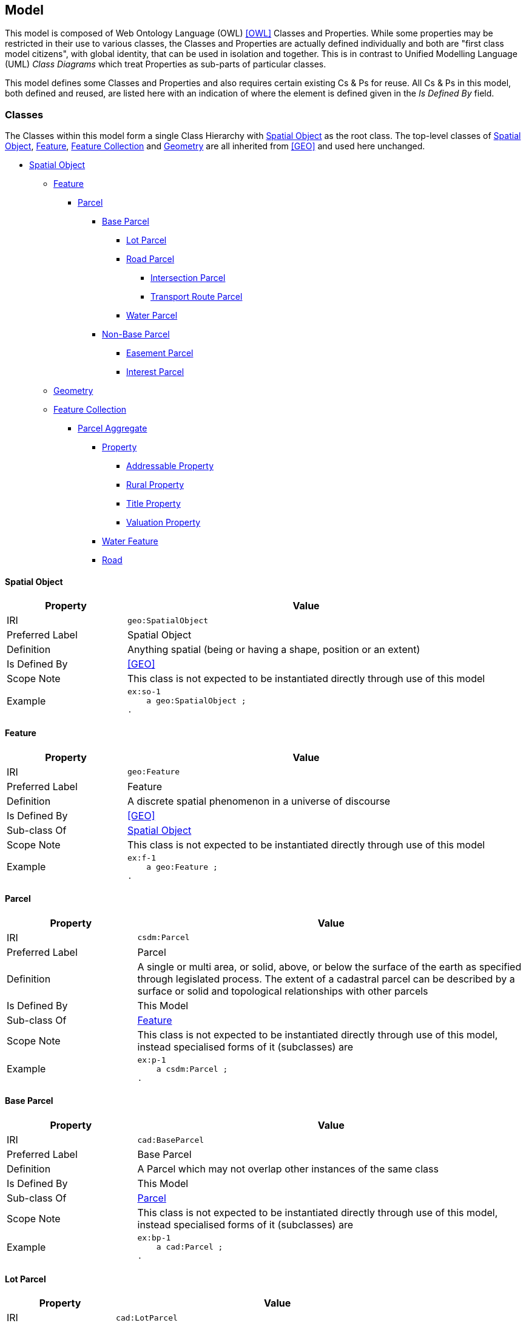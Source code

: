 == Model

This model is composed of Web Ontology Language (OWL) <<OWL>> Classes and Properties. While some properties may be restricted in their use to various classes, the Classes and Properties are actually defined individually and both are "first class model citizens", with global identity, that can be used in isolation and together. This is in contrast to Unified Modelling Language (UML) _Class Diagrams_ which treat Properties as sub-parts of particular classes.

This model defines some Classes and Properties and also requires certain existing Cs & Ps for reuse. All Cs & Ps in this model, both defined and reused, are listed here with an indication of where the element is defined given in the _Is Defined By_ field.


[[Classes]]
=== Classes

The Classes within this model form a single Class Hierarchy with <<SpatialObject>> as the root class. The top-level classes of <<SpatialObject>>, <<Feature>>, <<FeatureCollection>> and <<Geometry>> are all inherited from <<GEO>> and used here unchanged.

* <<SpatialObject>>
** <<Feature>>
*** <<Parcel>>
**** <<BaseParcel>>
***** <<LotParcel>>
***** <<RoadParcel>>
****** <<IntersectionParcel>>
****** <<TransportRouteParcel>>
***** <<WaterParcel>>
**** <<NonBaseParcel>>
***** <<StrataParcel>>
***** <<InterestParcel>>
** <<Geometry>>
** <<FeatureCollection>>
*** <<ParcelAggregate>>
**** <<Property>>
***** <<AddressableProperty>>
***** <<RuralProperty>>
***** <<TitleProperty>>
***** <<ValuationProperty>>
**** <<WaterFeature>>
**** <<Road>>

[[SpatialObject]]
==== Spatial Object

[cols="2,6"]
|===
| Property | Value

| IRI | `geo:SpatialObject`
| Preferred Label | Spatial Object
| Definition | Anything spatial (being or having a shape, position or an extent)
| Is Defined By | <<GEO>>
| Scope Note | This class is not expected to be instantiated directly through use of this model
| Example
a| [source,turtle]
----
ex:so-1
    a geo:SpatialObject ;
.
----
|===

[[Feature]]
==== Feature

[cols="2,6"]
|===
| Property | Value

| IRI | `geo:Feature`
| Preferred Label | Feature
| Definition | A discrete spatial phenomenon in a universe of discourse
| Is Defined By | <<GEO>>
| Sub-class Of | <<SpatialObject>>
| Scope Note | This class is not expected to be instantiated directly through use of this model
| Example 
a| [source,turtle]
----
ex:f-1
    a geo:Feature ;
.
----
|===

[[Parcel]]
==== Parcel

[cols="2,6"]
|===
| Property | Value

| IRI | `csdm:Parcel`
| Preferred Label | Parcel
| Definition | A single or multi area, or solid, above, or below the surface of the earth as specified through legislated process. The extent of a cadastral parcel can be described by a surface or solid and topological relationships with other parcels
| Is Defined By | This Model
| Sub-class Of | <<Feature>>
| Scope Note | This class is not expected to be instantiated directly through use of this model, instead specialised forms of it (subclasses) are
| Example
a| [source,turtle]
----
ex:p-1
    a csdm:Parcel ;
.
----
|===

[[BaseParcel]]
==== Base Parcel

[cols="2,6"]
|===
| Property | Value

| IRI | `cad:BaseParcel`
| Preferred Label | Base Parcel
| Definition | A Parcel which may not overlap other instances of the same class
| Is Defined By | This Model
| Sub-class Of | <<Parcel>>
| Scope Note | This class is not expected to be instantiated directly through use of this model, instead specialised forms of it (subclasses) are
| Example
a| [source,turtle]
----
ex:bp-1
    a cad:Parcel ;
.
----
|===

[[LotParcel]]
==== Lot Parcel

[cols="2,6"]
|===
| Property | Value

| IRI | `cad:LotParcel`
| Preferred Label | Lot Parcel
| Definition |
| Is Defined By | This Model
| Sub-class Of | <<BaseParcel>>
| Example
a| [source,turtle]
----
ex:lp-1
    a cad:LotParcel ;
    geo:sfTouches
        ex:lp-a ,
        ex:lp-b ,
        ex:lp-c ;
    geo:hasGeometry [
        a geo:Geometry ;
        geo:asWKT "POLYGON (( ...cordinates... ))"^^geo:wktLiteral ;
    ] ;
.
----
|===

[[RoadParcel]]
==== Road Parcel

[cols="2,6"]
|===
| Property | Value

| IRI | `cad:RoadParcel`
| Preferred Label | Road Parcel
| Definition |
| Is Defined By | This Model
| Sub-class Of | <<BaseParcel>>
| Example
a| [source,turtle]
----
----
|===

[[IntersectionParcel]]
==== Intersection Parcel

[cols="2,6"]
|===
| Property | Value

| IRI | `cad:IntersectionParcel`
| Preferred Label | Intersection Parcel
| Definition |
| Is Defined By | This Model
| Sub-class Of | <<RoadParcel>>
| Example
a| [source,turtle]
----
----
|===

[[TransportRouteParcel]]
==== Transport Route Parcel

[cols="2,6"]
|===
| Property | Value

| IRI | `cad:TransportRouteParcel`
| Preferred Label | Transport Route Parcel
| Definition |
| Is Defined By | This Model
| Sub-class Of | <<RoadParcel>>
| Example
a| [source,turtle]
----
----
|===

[[WaterParcel]]
==== Water Parcel

[cols="2,6"]
|===
| Property | Value

| IRI | `cad:WaterParcel`
| Preferred Label | Water Parcel
| Definition |
| Is Defined By | This Model
| Sub-class Of | <<BaseParcel>>
| Example
a| [source,turtle]
----
----
|===

[[NonBaseParcel]]
==== Non-Base Parcel

[cols="2,6"]
|===
| Property | Value

| IRI | `cad:NonBaseParcel`
| Preferred Label | Non-Base Parcel
| Definition | A Parcel that must overlap one or more instances of <<BaseParcel>>
| Is Defined By | This Model
| Sub-class Of | <<Parcel>>
| Expected Properties | <<overlaps>>
| Scope Note | This class is not expected to be instantiated directly through use of this model, instead specialised forms of it (subclasses) are
| Example
a| [source,turtle]
----
----
|===

[[StrataParcel]]
==== Easement Parcel

[cols="2,6"]
|===
| Property | Value

| IRI | `cad:StrataParcel`
| Preferred Label | Easement Parcel
| Definition |
| Is Defined By | This Model
| Sub-class Of | <<NonBaseParcel>>
| Example
a| [source,turtle]
----
----
|===

[[InterestParcel]]
==== Interest Parcel

[cols="2,6"]
|===
| Property | Value

| IRI | `cad:InterestParcel`
| Preferred Label | Interest Parcel
| Definition |
| Is Defined By | This Model
| Sub-class Of | <<NonBaseParcel>>
| Example
a| [source,turtle]
----
----
|===

[[FeatureCollection]]
==== Feature Collection

[cols="2,6"]
|===
| Property | Value

| IRI | `geo:FeatureCollection`
| Preferred Label | Feature Collection
| Definition | A collection of individual Features
| Is Defined By | <<GEO>>
| Sub-class Of | <<SpatialObject>>
| Expected Properties | <<member>>
| Scope Note | This class is not expected to be instantiated directly through use of this model
| Example
a| [source,turtle]
----
----
|===

[[ParcelAggregate]]
==== Parcel Aggregate

[cols="2,6"]
|===
| Property | Value

| IRI | `csdm:ParcelAggregate`
| Preferred Label | Parcel Aggregate
| Definition | A parcel aggregate is a collection of parcels whose collective extent may be described as a spatial unit
| Is Defined By | <<CSDM>>
| Sub-class Of | <<FeatureCollection>>
| Scope Note | This class is not expected to be instantiated directly through use of this model
| Example
a| [source,turtle]
----
----
|===

[[Property]]
==== Property

[cols="2,6"]
|===
| Property | Value

| IRI | `cad:Property`
| Preferred Label | Property
| Definition |
| Is Defined By | This Model
| Sub-class Of | <<ParcelAggregate>>
| Scope Note | This class is not expected to be instantiated directly through use of this model, instead specialised forms of it (subclasses) are
| Example
a| [source,turtle]
----
----
|===

[[AddressableProperty]]
==== Addressable Property

[cols="2,6"]
|===
| Property | Value

| IRI | `cad:AddressableProperty`
| Preferred Label | Addressable Property
| Definition |
| Is Defined By | This Model
| Sub-class Of | <<Property>>
| Example
a| [source,turtle]
----
----
|===

[[RuralProperty]]
==== Rural Property

[cols="2,6"]
|===
| Property | Value

| IRI | `cad:RuralProperty`
| Preferred Label | Rural Property
| Definition |
| Is Defined By | This Model
| Sub-class Of | <<Property>>
| Example
a| [source,turtle]
----
----
|===

[[TitleProperty]]
==== Title Property

[cols="2,6"]
|===
| Property | Value

| IRI | `cad:TitleProperty`
| Preferred Label | Title Property
| Definition |
| Is Defined By | This Model
| Sub-class Of | <<Property>>
| Example
a| [source,turtle]
----
----
|===

[[ValuationProperty]]
==== Valuation Property

[cols="2,6"]
|===
| Property | Value

| IRI | `cad:ValuationProperty`
| Preferred Label | Valuation Property
| Definition |
| Is Defined By | This Model
| Sub-class Of | <<Property>>
| Example
a| [source,turtle]
----
----
|===

[[WaterFeature]]
==== Water Feature

[cols="2,6"]
|===
| Property | Value

| IRI | `cad:WaterFeature`
| Preferred Label | Water Feature
| Definition | An aggregation of Water Parcels used to indicate the area of a water feature
| Is Defined By | This Model
| Sub-class Of | <<ParcelAggregate>>
| Example
a| [source,turtle]
----
----
|===

[[Road]]
==== Road

[cols="2,6"]
|===
| Property | Value

| IRI | `cad:Road`
| Preferred Label | Road
| Definition | An aggregation of Road Parcels, including Intersection and Transport Route Parcels, used to indicate the area of road
| Is Defined By | This Model
| Sub-class Of | <<ParcelAggregate>>
| Example
a| [source,turtle]
----
----
|===

[[Geometry]]
==== Geometry

[cols="2,6"]
|===
| Property | Value

| IRI | `geo:Geometry`
| Preferred Label | Geometry
| Definition |
| Is Defined By | <<GEO>>
| Sub-class Of | <<SpatialObject>>
| Example
a| [source,turtle]
----
----
|===


[[Properties]]
=== Properties

* <<member>>
* <<hasGeometry>>
* <<overlaps>>

[[member]]
==== member

[cols="2,6"]
|===
| Property | Value

| IRI | `rdfs:member`
| Preferred Label | member
| Definition | A member of the subject resource
| Is Defined By | <<RDFS>>
| Example 
a| [source,turtle]
----
----
|===

[[hasGeometry]]
==== has geometry

[cols="2,6"]
|===
| Property | Value

| IRI | `geo:hasGeometry`
| Preferred Label | has geometry
| Definition | A spatial representation for a given Feature
| Is Defined By | <<GEO>>
| Example
a| [source,turtle]
----
----
|===


[[overlaps]]
==== overlaps

[cols="2,6"]
|===
| Property | Value

| IRI | `geo:sfOverlaps`
| Preferred Label | overlaps
| Definition | _Simple Features_ <<ISO19125-1>> topological relation "overlaps"
| Is Defined By | <<GEO>>
| Example
a| [source,turtle]
----
----
|===
